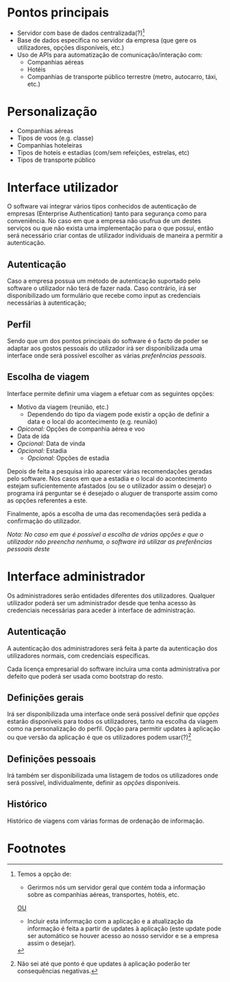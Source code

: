 * Pontos principais
- Servidor com base de dados centralizada(?)[1]
- Base de dados específica no servidor da empresa (que gere os utilizadores, opções disponíveis, etc.)
- Uso de APIs para automatização de comunicação/interação com:
  + Companhias aéreas
  + Hotéis
  + Companhias de transporte público terrestre (metro, autocarro, táxi, etc.)

* Personalização 
- Companhias aéreas
- Tipos de voos (e.g. classe)
- Companhias hoteleiras
- Tipos de hoteis e estadias (com/sem refeições, estrelas, etc)
- Tipos de transporte público

* Interface utilizador
O software vai integrar vários tipos conhecidos de autenticação
de empresas (Enterprise Authentication) tanto para segurança como
para conveniência. No caso em que a empresa não usufrua de um destes
serviços ou que não exista uma implementação para o que possuí, então
será necessário criar contas de utilizador individuais de maneira a
permitir a autenticação.

** Autenticação
Caso a empresa possua um método de autenticação suportado pelo software
o utilizador não terá de fazer nada. Caso contrário, irá ser
disponibilizado um formulário que recebe como input as credenciais
necessárias à autenticação;

**  Perfil
Sendo que um dos pontos principais do software é o facto de poder
se adaptar aos gostos pessoais do utilizador irá ser disponibilizada
uma interface onde será possível escolher as várias [[Personalização][preferências pessoais]].

** Escolha de viagem
Interface permite definir uma viagem a efetuar com as seguintes opções:
- Motivo da viagem (reunião, etc.)
  - Dependendo do tipo da viagem pode existir a opção de definir a data
    e o local do acontecimento (e.g. reunião) 
- /Opiconal:/ Opções de companhia aérea e voo
- Data de ida 
- /Opcional:/ Data de vinda
- /Opcional:/ Estadia
  - /Opcional:/ Opções de estadia

Depois de feita a pesquisa irão aparecer várias recomendações geradas
pelo software.
Nos casos em que a estadia e o local do acontecimento estejam
suficientemente afastados (ou se o utilizador assim o desejar) 
o programa irá perguntar se é desejado o aluguer de transporte assim
como as opções referentes a este.

Finalmente, após a escolha de uma das recomendações será pedida a
confirmação do utilizador.

/Nota: No caso em que é possível a escolha de várias opções e que o utilizador não preencha nenhuma, o software irá utilizar as preferências pessoais deste/

* Interface administrador
Os administradores serão entidades diferentes dos utilizadores.
Qualquer utilizador poderá ser um administrador desde que tenha acesso
às credenciais necessárias para aceder à interface de administração.

** Autenticação
A autenticação dos administradores será feita à parte da autenticação
dos utilizadores normais, com credenciais específicas.

Cada licença empresarial do software incluíra uma conta administrativa
por defeito que poderá ser usada como bootstrap do resto.

** Definições gerais
Irá ser disponibilizada uma interface onde será possível definir
que [[Personalização][opções]] estarão disponíveis para todos os utilizadores, tanto na escolha
da viagem como na personalização do perfil.
Opção para permitir updates à aplicação ou que versão da aplicação é
que os utilizadores podem usar(?)[2]

** Definições pessoais
Irá também ser disponibilizada uma listagem de todos os utilizadores
onde será possível, individualmente, definir as [[Personalização][opções]] disponíveis.

** Histórico
Histórico de viagens com várias formas de ordenação de informação.

* Footnotes
[1] Temos a opção de:
- Gerirmos nós um servidor geral que contém toda a informação sobre as companhias aéreas, transportes, hotéis, etc.
_OU_
- Incluir esta informação com a aplicação e a atualização da informação é feita a partir de updates à aplicação (este update pode ser automático se houver acesso ao nosso servidor e se a empresa assim o desejar). 
[2] Não sei até que ponto é que updates à aplicação poderão ter
consequências negativas.
